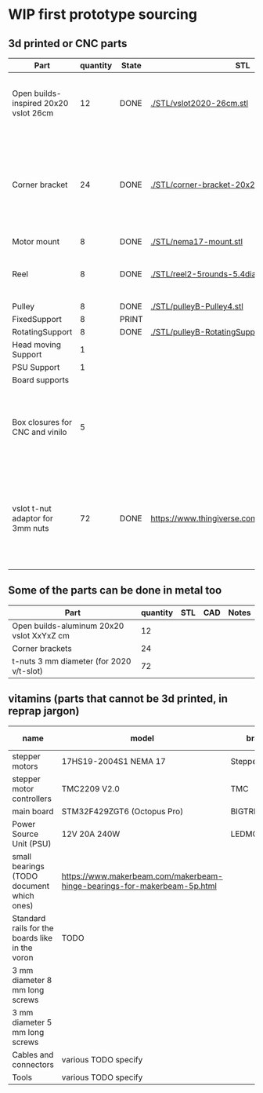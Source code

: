 #+TODO: TODO WIP CAD PRINT LANG | DONE

* WIP first prototype sourcing

** 3d printed or CNC parts

| Part                                  | quantity | State | STL                                             | CAD                          | Notes                                                                                              |
|---------------------------------------+----------+-------+-------------------------------------------------+------------------------------+----------------------------------------------------------------------------------------------------|
| Open builds-inspired 20x20 vslot 26cm |       12 | DONE  | [[./STL/vslot2020-26cm.stl]]                        | [[./CAD/vslot2020.FCStd]]        | TODO: parametrize with freeCAD so it isn't only 2020 vslot                                         |
| Corner bracket                        |       24 | DONE  | [[./STL/corner-bracket-20x20xM3.2.stl]]             | [[./CAD/bracket.FCStd]]          | TODO: Parametrize in the same spreadshit as the extrusion one, for it only serves to unite corners |
| Motor mount                           |        8 | DONE  | [[./STL/nema17-mount.stl]]                          | [[./CAD/motor_mount_try1.FCStd]] |                                                                                                    |
| Reel                                  |        8 | DONE  | [[./STL/reel2-5rounds-5.4diam4.55flat.stl]]         | [[./CAD/reel2.FCStd]]            | LANG: what is it? a reel or a spool? and in spanish?                                               |
| Pulley                                |        8 | DONE  | [[./STL/pulleyB-Pulley4.stl]]                       | [[./CAD/pulleyB.FCStd]]          |                                                                                                    |
| FixedSupport                          |        8 | PRINT |                                                 | [[./CAD/pulleyB.FCStd]]          |                                                                                                    |
| RotatingSupport                       |        8 | DONE  | [[./STL/pulleyB-RotatingSupport5.stl]]              | [[./CAD/pulleyB.FCStd]]          |                                                                                                    |
| Head moving Support                   |        1 |       |                                                 |                              |                                                                                                    |
| PSU Support                           |        1 |       |                                                 |                              |                                                                                                    |
| Board supports                        |          |       |                                                 |                              |                                                                                                    |
| Box closures for CNC and vinilo       |        5 |       |                                                 |                              | TODO: at least one for the boards side, A second for  the PSU side at least                        |
| vslot t-nut adaptor for 3mm nuts      |       72 | DONE  | https://www.thingiverse.com/thing:3050607/files | MISSING                      | TODO: replace with a CAD parametric one, this one is creative commons but non-commercial           |

** Some of the parts can be done in metal too

| Part                                      | quantity | STL | CAD | Notes |
|-------------------------------------------+----------+-----+-----+-------|
| Open builds-aluminum 20x20 vslot XxYxZ cm |       12 |     |     |       |
| Corner brackets                           |       24 |     |     |       |
| t-nuts 3 mm diameter (for 2020 v/t-slot)  |       72 |     |     |       |

** vitamins (parts that cannot be 3d printed, in reprap jargon)

| name                                            | model                                                                    | brand         | units | price (unit) | price (total) | unit |
|-------------------------------------------------+--------------------------------------------------------------------------+---------------+-------+--------------+---------------+------|
| stepper motors                                  | 17HS19-2004S1 NEMA 17                                                    | StepperOnline |    10 |       10.164 |        101.64 | eur  |
| stepper motor controllers                       | TMC2209 V2.0                                                             | TMC           |    10 |        6.996 |         69.96 | eur  |
| main board                                      | STM32F429ZGT6 (Octopus Pro)                                              | BIGTREETECH   |     1 |        92.99 |         92.99 | eur  |
| Power Source Unit (PSU)                         | 12V 20A 240W                                                             | LEDMO         |       |        19.86 |         19.86 | eur  |
| small bearings (TODO document which ones)       | https://www.makerbeam.com/makerbeam-hinge-bearings-for-makerbeam-5p.html |               |    16 |              |               |      |
| Standard rails for the boards like in the voron | TODO                                                                     |               |     2 |              |               |      |
| 3 mm diameter 8 mm long screws                  |                                                                          |               |    56 |              |               |      |
| 3 mm diameter 5 mm long screws                  |                                                                          |               |    32 |              |               |      |
| Cables and connectors                           | various TODO specify                                                     |               |       |              |             0 | eur  |
| Tools                                           | various TODO specify                                                     |               |       |              |             0 | eur  |

